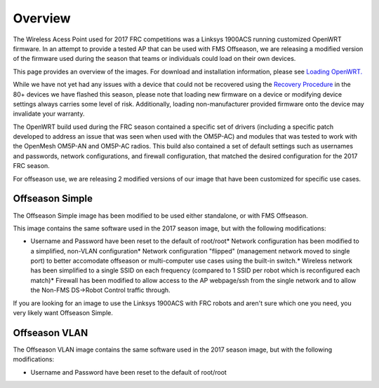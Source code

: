 Overview
========

The Wireless Acess Point used for 2017 FRC competitions was a Linksys 1900ACS running customized OpenWRT firmware. In an attempt to provide a tested AP that can be used with FMS Offseason, we are releasing a modified version of the firmware used during the season that teams or individuals could load on their own devices.

This page provides an overview of the images. For download and installation information, please see `Loading OpenWRT. <../../offseason/l/755140-loading-openwrt>`_

While we have not yet had any issues with a device that could not be recovered using the `Recovery Procedure <../../offseason/l/756905-recovery-procedure>`_ in the 80+ devices we have flashed this season, please note that loading new firmware on a device or modifying device settings always carries some level of risk. Additionally, loading non-manufacturer provided firmware onto the device may invalidate your warranty.

The OpenWRT build used during the FRC season contained a specific set of drivers (including a specific patch developed to address an issue that was seen when used with the OM5P-AC) and modules that was tested to work with the OpenMesh OM5P-AN and OM5P-AC radios. This build also contained a set of default settings such as usernames and passwords, network configurations, and firewall configuration, that matched the desired configuration for the 2017 FRC season.

For offseason use, we are releasing 2 modified versions of our image that have been customized for specific use cases.

Offseason Simple
----------------

The Offseason Simple image has been modified to be used either standalone, or with FMS Offseason.

This image contains the same software used in the 2017 season image, but with the following modifications:

* Username and Password have been reset to the default of root/root* Network configuration has been modified to a simplified, non-VLAN configuration* Network configuration "flipped" (management network moved to single port) to better accomodate offseason or multi-computer use cases using the built-in switch.* Wireless network has been simplified to a single SSID on each frequency (compared to 1 SSID per robot which is reconfigured each match)* Firewall has been modified to allow access to the AP webpage/ssh from the single network and to allow the Non-FMS DS->Robot Control traffic through.

If you are looking for an image to use the Linksys 1900ACS with FRC robots and aren't sure which one you need, you very likely want Offseason Simple.

Offseason VLAN
--------------

The Offseason VLAN image contains the same software used in the 2017 season image, but with the following modifications:

* Username and Password have been reset to the default of root/root

